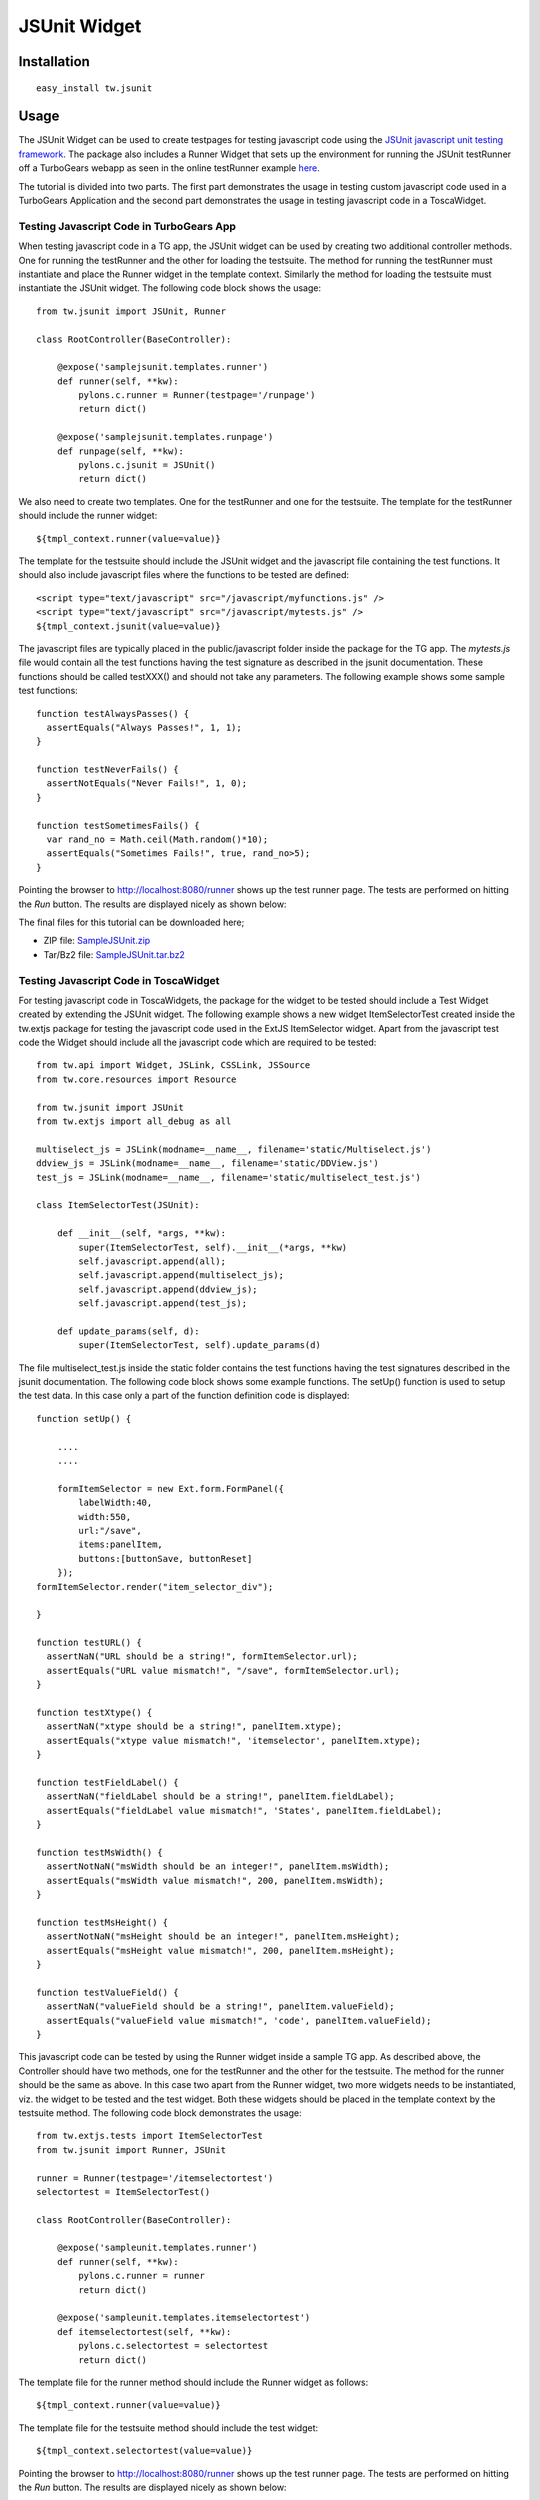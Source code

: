 
JSUnit Widget
=============


Installation
------------

::
  
  easy_install tw.jsunit


Usage
-----

The JSUnit Widget can be used to create testpages for testing javascript code using the `JSUnit javascript unit testing framework <http://www.jsunit.net/>`_. The package also includes a Runner Widget that sets up the environment for running the JSUnit testRunner off a TurboGears webapp as seen in the online testRunner example `here <http://www.jsunit.net/runner/testRunner.html?testpage=/runner/tests/jsUnitTestSuite.html>`_.

The tutorial is divided into two parts. The first part demonstrates the usage in testing custom javascript code used in a TurboGears Application and the second part demonstrates the usage in testing javascript code in a ToscaWidget.

Testing Javascript Code in TurboGears App
~~~~~~~~~~~~~~~~~~~~~~~~~~~~~~~~~~~~~~~~~

When testing javascript code in a TG app, the JSUnit widget can be used by creating two additional controller methods. One for running the testRunner and the other for loading the testsuite. The method for running the testRunner must instantiate and place the Runner widget in the template context. Similarly the method for loading the testsuite must instantiate the JSUnit widget. The following code block shows the usage::

    from tw.jsunit import JSUnit, Runner

    class RootController(BaseController):

        @expose('samplejsunit.templates.runner')
        def runner(self, **kw):
            pylons.c.runner = Runner(testpage='/runpage')
            return dict()

        @expose('samplejsunit.templates.runpage')
        def runpage(self, **kw):
            pylons.c.jsunit = JSUnit()
            return dict()

We also need to create two templates. One for the testRunner and one for the testsuite. The template for the testRunner should include the runner widget::

    ${tmpl_context.runner(value=value)}

The template for the testsuite should include the JSUnit widget and the javascript file containing the test functions. It should also include javascript files where the functions to be tested are defined::

    <script type="text/javascript" src="/javascript/myfunctions.js" />
    <script type="text/javascript" src="/javascript/mytests.js" />
    ${tmpl_context.jsunit(value=value)}

The javascript files are typically placed in the public/javascript folder inside the package for the TG app. The *mytests.js* file would contain all the test functions having the test signature as described in the jsunit documentation. These functions should be called testXXX() and should not take any parameters. The following example shows some sample test functions::

    function testAlwaysPasses() {
      assertEquals("Always Passes!", 1, 1);
    }

    function testNeverFails() {
      assertNotEquals("Never Fails!", 1, 0);
    }

    function testSometimesFails() {
      var rand_no = Math.ceil(Math.random()*10);
      assertEquals("Sometimes Fails!", true, rand_no>5);
    }

Pointing the browser to http://localhost:8080/runner shows up the test runner page. The tests are performed on hitting the *Run* button. The results are displayed nicely as shown below:

.. image::
       http://docs.turbogears.org/2.0/RoughDocs/ToscaWidgets/Cookbook/JSUnit?action=AttachFile&do=get&target=jsunit1.png
    :alt: example JSUnit Widget

The final files for this tutorial can be downloaded here;

* ZIP file: `SampleJSUnit.zip <attachment:SampleJSUnit.zip>`_
* Tar/Bz2 file: `SampleJSUnit.tar.bz2 <attachment:SampleJSUnit.tar.bz2>`_

Testing Javascript Code in ToscaWidget
~~~~~~~~~~~~~~~~~~~~~~~~~~~~~~~~~~~~~~

For testing javascript code in ToscaWidgets, the package for the widget to be tested should include a Test Widget created by extending the JSUnit widget. The following example shows a new widget ItemSelectorTest created inside the tw.extjs package for testing the javascript code used in the ExtJS ItemSelector widget. Apart from the javascript test code the Widget should include all the javascript code which are required to be tested::

    from tw.api import Widget, JSLink, CSSLink, JSSource
    from tw.core.resources import Resource

    from tw.jsunit import JSUnit
    from tw.extjs import all_debug as all

    multiselect_js = JSLink(modname=__name__, filename='static/Multiselect.js')
    ddview_js = JSLink(modname=__name__, filename='static/DDView.js')
    test_js = JSLink(modname=__name__, filename='static/multiselect_test.js')

    class ItemSelectorTest(JSUnit):

        def __init__(self, *args, **kw):
            super(ItemSelectorTest, self).__init__(*args, **kw)
            self.javascript.append(all);
            self.javascript.append(multiselect_js);
            self.javascript.append(ddview_js);
            self.javascript.append(test_js);

        def update_params(self, d):
            super(ItemSelectorTest, self).update_params(d)

The file multiselect_test.js inside the static folder contains the test functions having the test signatures described in the jsunit documentation. The following code block shows some example functions. The setUp() function is used to setup the test data. In this case only a part of the function definition code is displayed::

    function setUp() {

        ....
        ....

        formItemSelector = new Ext.form.FormPanel({
            labelWidth:40,
            width:550,
            url:"/save",
            items:panelItem,
            buttons:[buttonSave, buttonReset]
        });
    formItemSelector.render("item_selector_div");

    }

    function testURL() {
      assertNaN("URL should be a string!", formItemSelector.url);
      assertEquals("URL value mismatch!", "/save", formItemSelector.url);
    }

    function testXtype() {
      assertNaN("xtype should be a string!", panelItem.xtype);
      assertEquals("xtype value mismatch!", 'itemselector', panelItem.xtype);
    }

    function testFieldLabel() {
      assertNaN("fieldLabel should be a string!", panelItem.fieldLabel);
      assertEquals("fieldLabel value mismatch!", 'States', panelItem.fieldLabel);
    }

    function testMsWidth() {
      assertNotNaN("msWidth should be an integer!", panelItem.msWidth);
      assertEquals("msWidth value mismatch!", 200, panelItem.msWidth);
    }

    function testMsHeight() {
      assertNotNaN("msHeight should be an integer!", panelItem.msHeight);
      assertEquals("msHeight value mismatch!", 200, panelItem.msHeight);
    }

    function testValueField() {
      assertNaN("valueField should be a string!", panelItem.valueField);
      assertEquals("valueField value mismatch!", 'code', panelItem.valueField);
    }

This javascript code can be tested by using the Runner widget inside a sample TG app. As described above, the Controller should have two methods, one for the testRunner and the other for the testsuite. The method for the runner should be the same as above. In this case two apart from the Runner widget, two more widgets needs to be instantiated, viz. the widget to be tested and the test widget. Both these widgets should be placed in the template context by the testsuite method. The following code block demonstrates the usage::

    from tw.extjs.tests import ItemSelectorTest
    from tw.jsunit import Runner, JSUnit

    runner = Runner(testpage='/itemselectortest')
    selectortest = ItemSelectorTest()

    class RootController(BaseController):

        @expose('sampleunit.templates.runner')
        def runner(self, **kw):
            pylons.c.runner = runner
            return dict()

        @expose('sampleunit.templates.itemselectortest')
        def itemselectortest(self, **kw):
            pylons.c.selectortest = selectortest
            return dict()

The template file for the runner method should include the Runner widget as follows::

    ${tmpl_context.runner(value=value)}

The template file for the testsuite method should include the test widget::

    ${tmpl_context.selectortest(value=value)}

Pointing the browser to http://localhost:8080/runner shows up the test runner page. The tests are performed on hitting the *Run* button. The results are displayed nicely as shown below:

.. image::
       http://docs.turbogears.org/2.0/RoughDocs/ToscaWidgets/Cookbook/JSUnit?action=AttachFile&do=get&target=jsunit.png
    :alt: example JSUnit Widget

The final files for this tutorial can be downloaded here;

* ZIP file: `SampleUnit.zip <attachment:SampleUnit.zip>`_
* Tar/Bz2 file: `SampleUnit.tar.bz2 <attachment:SampleUnit.tar.bz2>`_

